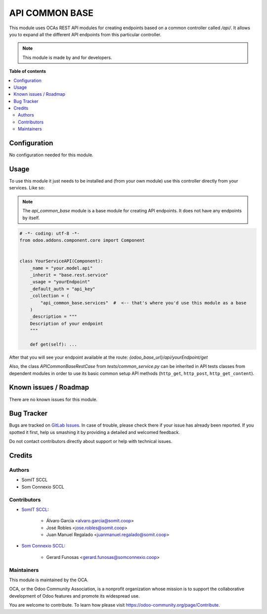 #################
 API COMMON BASE
#################

This module uses OCAs REST API modules for creating endpoints based on a
common controller called `/api/`. It allows you to expand all the
different API endpoints from this particular controller.

.. note::

   This module is made by and for developers.

**Table of contents**

.. contents::
   :local:

***************
 Configuration
***************

No configuration needed for this module.

*******
 Usage
*******

To use this module it just needs to be installed and (from your own
module) use this controller directly from your services. Like so:

.. note::

   The `api_common_base` module is a base module for creating API
   endpoints. It does not have any endpoints by itself.

.. code:: python

   # -*- coding: utf-8 -*-
   from odoo.addons.component.core import Component


   class YourServiceAPI(Component):
       _name = "your.model.api"
       _inherit = "base.rest.service"
       _usage = "yourEndpoint"
       _default_auth = "api_key"
       _collection = (
           "api_common_base.services"  #  <-- that's where you'd use this module as a base
       )
       _description = """
       Description of your endpoint
       """

       def get(self): ...

After that you will see your endpoint available at the route:
`{odoo_base_url}/api/yourEndpoint/get`

Also, the class `APICommonBaseRestCase` from `tests/common_service.py`
can be inherited in API tests classes from dependent modules in order to
use its basic common setup API methods (``http_get``, ``http_post``,
``http_get_content``).

************************
 Known issues / Roadmap
************************

There are no known issues for this module.

*************
 Bug Tracker
*************

Bugs are tracked on `GitLab Issues
<https://gitlab.com/somitcoop/erp-research/odoo-helpdesk/-/issues>`_. In
case of trouble, please check there if your issue has already been
reported. If you spotted it first, help us smashing it by providing a
detailed and welcomed feedback.

Do not contact contributors directly about support or help with
technical issues.

*********
 Credits
*********

Authors
=======

-  SomIT SCCL
-  Som Connexio SCCL

Contributors
============

-  `SomIT SCCL <https://somit.coop>`_:

      -  Álvaro García <alvaro.garcia@somit.coop>
      -  José Robles <jose.robles@somit.coop>
      -  Juan Manuel Regalado <juanmanuel.regalado@somit.coop>

-  `Som Connexio SCCL <https://somconnexio.coop>`_:

      -  Gerard Funosas <gerard.funosas@somconnexio.coop>

Maintainers
===========

This module is maintained by the OCA.

.. image:: https://odoo-community.org/logo.png
   :alt: Odoo Community Association
   :target: https://odoo-community.org

OCA, or the Odoo Community Association, is a nonprofit organization
whose mission is to support the collaborative development of Odoo
features and promote its widespread use.

You are welcome to contribute. To learn how please visit
https://odoo-community.org/page/Contribute.
